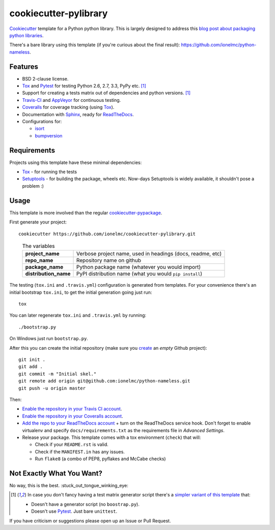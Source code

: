 ======================
cookiecutter-pylibrary
======================

`Cookiecutter <https://github.com/audreyr/cookiecutter>`_ template for a Python python library. This is largely designed
to address this `blog post about packaging python libraries <http://blog.ionelmc.ro/2014/05/25/python-packaging/>`_.

There's a bare library using this template (if you're curious about the final result): https://github.com/ionelmc/python-nameless.

Features
--------

* BSD 2-clause license.
* Tox_ and Pytest_ for testing Python 2.6, 2.7, 3.3, PyPy etc. [1]_
* Support for creating a tests matrix out of dependencies and python versions. [1]_
* Travis-CI_ and AppVeyor_ for continuous testing.
* Coveralls_ for coverage tracking (using Tox_).
* Documentation with Sphinx_, ready for ReadTheDocs_.
* Configurations for:

  * `isort <https://pypi.python.org/pypi/isort>`_
  * `bumpversion <https://pypi.python.org/pypi/bumpversion>`_

Requirements
------------

Projects using this template have these minimal dependencies:

* Tox_ - for running the tests
* Setuptools_ - for building the package, wheels etc. Now-days Setuptools is widely available, it shouldn't pose a
  problem :)

Usage
-----

This template is more involved than the regular `cookiecutter-pypackage
<https://github.com/audreyr/cookiecutter-pypackage>`_.

First generate your project::

    cookiecutter https://github.com/ionelmc/cookiecutter-pylibrary.git

..

    .. list-table:: The variables
        :stub-columns: 1

        * - project_name
          - Verbose project name, used in headings (docs, readme, etc)
        * - repo_name
          - Repository name on github
        * - package_name
          - Python package name (whatever you would import)
        * - distribution_name
          - PyPI distribution name (what you would ``pip install``)

The testing (``tox.ini`` and ``.travis.yml``) configuration is generated from templates. For your convenience there's an
initial bootstrap ``tox.ini``, to get the initial generation going just run::

    tox

You can later regenerate ``tox.ini`` and ``.travis.yml`` by running::

    ./bootstrap.py

On Windows just run ``bootstrap.py``.

After this you can create the initial repository (make sure you `create <https://github.com/new>`_ an *empty* Github
project)::

    git init .
    git add .
    git commit -m "Initial skel."
    git remote add origin git@github.com:ionelmc/python-nameless.git
    git push -u origin master

Then:

* `Enable the repository in your Travis CI account <https://travis-ci.org/profile>`_.
* `Enable the repository in your Coveralls account <https://coveralls.io/repos/new>`_.
* `Add the repo to your ReadTheDocs account <https://readthedocs.org/dashboard/import/>`_ + turn on the ReadTheDocs
  service hook. Don't forget to enable virtualenv and specify ``docs/requirements.txt`` as the requirements file in
  `Advanced Settings`.
* Release your package. This template comes with a tox environment (``check``) that will:

  * Check if your ``README.rst`` is valid.
  * Check if the ``MANIFEST.in`` has any issues.
  * Run ``flake8`` (a combo of PEP8, pyflakes and McCabe checks)

Not Exactly What You Want?
--------------------------

No way, this is the best. :stuck_out_tongue_winking_eye:

.. [1]

  In case you don't fancy having a test matrix generator script there's a `simpler variant of this template
  <https://github.com/ionelmc/cookiecutter-pylibrary-minimal>`_ that:
  
  * Doesn't have a generator script (no ``boostrap.py``).
  * Doesn't use Pytest_. Just bare ``unittest``.

If you have criticism or suggestions please open up an Issue or Pull Request.

.. _Travis-CI: http://travis-ci.org/
.. _Tox: http://testrun.org/tox/
.. _Sphinx: http://sphinx-doc.org/
.. _Coveralls: https://coveralls.io/
.. _ReadTheDocs: https://readthedocs.org/
.. _Setuptools: https://pypi.python.org/pypi/setuptools
.. _Pytest: http://pytest.org/
.. _AppVeyor: http://www.appveyor.com/
